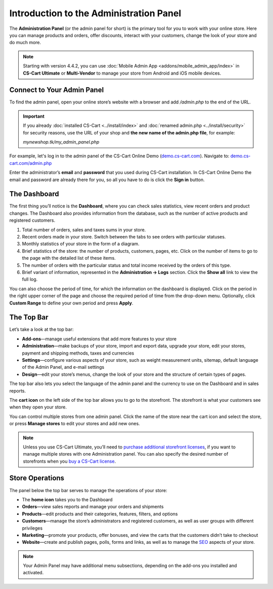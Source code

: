 ****************************************
Introduction to the Administration Panel
****************************************

The **Administration Panel** (or the admin panel for short) is the primary tool for you to work with your online store. Here you can manage products and orders, offer discounts, interact with your customers, change the look of your store and do much more.

.. note::

    Starting with version 4.4.2, you can use :doc:`Mobile Admin App <addons/mobile_admin_app/index>` in **CS-Cart Ultimate** or **Multi-Vendor** to manage your store from Android and iOS mobile devices.

===========================
Connect to Your Admin Panel
===========================

To find the admin panel, open your online store’s website with a browser and add */admin.php* to the end of the URL.

.. important::

    If you already :doc:`installed CS-Cart <../install/index>` and :doc:`renamed admin.php <../install/security>` for security reasons, use the URL of your shop and **the new name of the admin.php file**, for example:

    *mynewshop.tk/my_admin_panel.php* 

For example, let's log in to the admin panel of the CS-Cart Online Demo (`demo.cs-cart.com <http://demo.cs-cart.com/>`_). Navigate to: `demo.cs-cart.com/admin.php <http://demo.cs-cart.com/admin.php>`_

.. image:: img/intro/url.png
    :align: center
    :alt: The URL of the admin panel in CS-Cart Onlide Demo.


Enter the administrator’s **email** and **password** that you used during CS-Cart installation. In CS-Cart Online Demo the email and password are already there for you, so all you have to do is click the **Sign in** button.

.. image:: img/intro/login.png
    :align: center
    :alt: The login form of the CS-Cart Administration Panel.

=============
The Dashboard
=============

The first thing you’ll notice is the **Dashboard**, where you can check sales statistics, view recent orders and product changes. The Dashboard also provides information from the database, such as the number of active products and registered customers.

.. image:: img/intro/dashboard.png
    :align: center
    :alt: The Dashboard provides the statistics of your store.

1. Total number of orders, sales and taxes sums in your store.

2. Recent orders made in your store. Switch between the tabs to see orders with particular statuses.

3. Monthly statistics of your store in the form of a diagram.

4. Brief statistics of the store: the number of products, customers, pages, etc. Click on the number of items to go to the page with the detailed list of these items.

5. The number of orders with the particular status and total income received by the orders of this type.

6. Brief variant of information, represented in the **Administration → Logs** section. Click the **Show all** link to view the full log.

You can also choose the period of time, for which the information on the dashboard is displayed. Click on the period in the right upper corner of the page and choose the required period of time from the drop-down menu. Optionally, click **Custom Range** to define your own period and press **Apply**.

.. image:: img/intro/periods.png
    :align: center
    :alt: View statistics for the particular period.

===========
The Top Bar
===========

Let’s take a look at the top bar:

.. image:: img/intro/top_bar.png
    :align: center
    :alt: The blue bar on the top of the CS-Cart admin panel.

*  **Add-ons**—manage useful extensions that add more features to your store
*  **Administration**—make backups of your store, import and export data, upgrade your store, edit your stores, payment and shipping methods, taxes and currencies
*  **Settings**—configure various aspects of your store, such as weight measurement units, sitemap, default language of the Admin Panel, and e-mail settings 
*  **Design**—edit your store’s menus, change the look of your store and the structure of certain types of pages.

The top bar also lets you select the language of the admin panel and the currency to use on the Dashboard and in sales reports.

The **cart icon** on the left side of the top bar allows you to go to the storefront. The storefront is what your customers see when they open your store. 

.. image:: img/intro/cart_icon.png
    :align: center
    :alt: The cart icon and the store selection drop-down menu.

You can control multiple stores from one admin panel. Click the name of the store near the cart icon and select the store, or press **Manage stores** to edit your stores and add new ones.

.. note::
    Unless you use CS-Cart Ultimate, you’ll need to `purchase additional storefront licenses <http://www.cs-cart.com/cs-cart-storefront-license.html>`_, if you want to manage multiple stores with one Administration panel. You can also specify the desired number of storefronts when you `buy a CS-Cart license <http://www.cs-cart.com/cs-cart-license.html>`_.

================
Store Operations
================

The panel below the top bar serves to manage the operations of your store:

.. image:: img/intro/store_operations.png
    :align: center
    :alt: The Store Operations panel allows you to manage your products, orders and customers.

*  The **home icon** takes you to the Dashboard
*  **Orders**—view sales reports and manage your orders and shipments
*  **Products**—edit products and their categories, features, filters, and options
*  **Customers**—manage the store’s administrators and registered customers, as well as user groups with different privileges
*  **Marketing**—promote your products, offer bonuses, and view the carts that the customers didn’t take to checkout
*  **Website**—create and publish pages, polls, forms and links, as well as to manage the `SEO <https://en.wikipedia.org/wiki/Search_engine_optimization>`_ aspects of your store.

.. note::

    Your Admin Panel may have additional menu subsections, depending on the add-ons you installed and activated.


